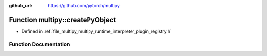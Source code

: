 :github_url: https://github.com/pytorch/multipy

.. _exhale_function_namespacemultipy_1a4cc0eb930757a2abeb8d1ca3c207d528:

Function multipy::createPyObject
================================

- Defined in :ref:`file_multipy_multipy_runtime_interpreter_plugin_registry.h`


Function Documentation
----------------------


.. doxygenfunction:: multipy::createPyObject(const at::Storage&)
   :project: MultiPy